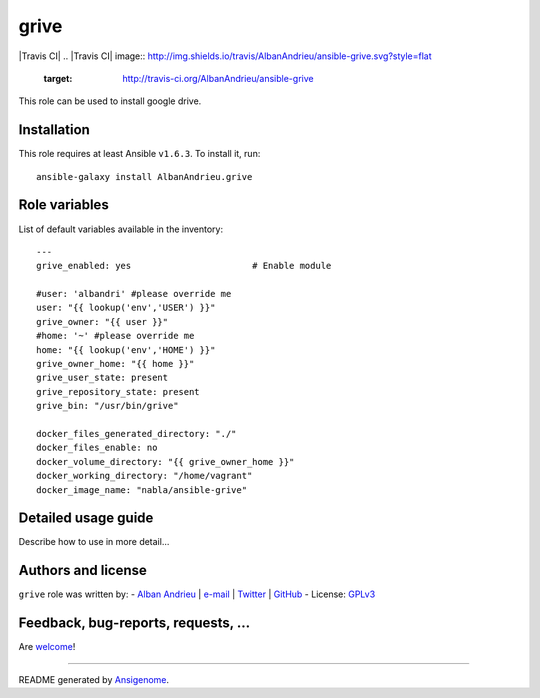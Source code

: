 grive
===== 

|Travis CI| |Ansible Galaxy| |Platforms|
.. |Travis CI| image:: http://img.shields.io/travis/AlbanAndrieu/ansible-grive.svg?style=flat
   :target: http://travis-ci.org/AlbanAndrieu/ansible-grive
 
.. |Ansible Galaxy| image:: http://img.shields.io/badge/galaxy-AlbanAndrieu.grive-660198.svg?style=flat
   :target: https://galaxy.ansible.com/list#/roles/2078
.. |Platforms| image:: http://img.shields.io/badge/platforms-ubuntu-lightgrey.svg?style=flat
   :target: #


This role can be used to install google drive.

Installation
~~~~~~~~~~~~

This role requires at least Ansible ``v1.6.3``. To install it, run:

::

    ansible-galaxy install AlbanAndrieu.grive



Role variables
~~~~~~~~~~~~~~

List of default variables available in the inventory:

::

    ---
    grive_enabled: yes                       # Enable module
    
    #user: 'albandri' #please override me
    user: "{{ lookup('env','USER') }}"
    grive_owner: "{{ user }}"
    #home: '~' #please override me
    home: "{{ lookup('env','HOME') }}"
    grive_owner_home: "{{ home }}"
    grive_user_state: present
    grive_repository_state: present
    grive_bin: "/usr/bin/grive"
    
    docker_files_generated_directory: "./"
    docker_files_enable: no
    docker_volume_directory: "{{ grive_owner_home }}"
    docker_working_directory: "/home/vagrant"
    docker_image_name: "nabla/ansible-grive"


Detailed usage guide
~~~~~~~~~~~~~~~~~~~~

Describe how to use in more detail...


Authors and license
~~~~~~~~~~~~~~~~~~~

``grive`` role was written by:
- `Alban Andrieu <fr.linkedin.com/in/nabla/>`_ | `e-mail <mailto:alban.andrieu@free.fr>`_ | `Twitter <https://twitter.com/AlbanAndrieu>`_ | `GitHub <https://github.com/AlbanAndrieu>`_
- License: `GPLv3 <https://tldrlegal.com/license/gnu-general-public-license-v3-%28gpl-3%29>`_

Feedback, bug-reports, requests, ...
~~~~~~~~~~~~~~~~~~~

Are `welcome <https://github.com/AlbanAndrieu/ansible-grive/issues>`_!

****

README generated by `Ansigenome <https://github.com/nickjj/ansigenome/>`_.
